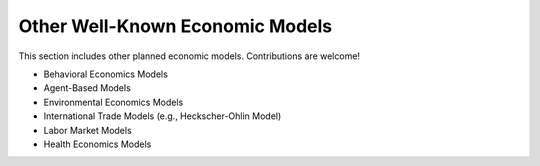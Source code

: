 Other Well-Known Economic Models 
================================ 
 
This section includes other planned economic models. Contributions are welcome! 
 
- Behavioral Economics Models 
- Agent-Based Models 
- Environmental Economics Models 
- International Trade Models (e.g., Heckscher-Ohlin Model) 
- Labor Market Models 
- Health Economics Models 
